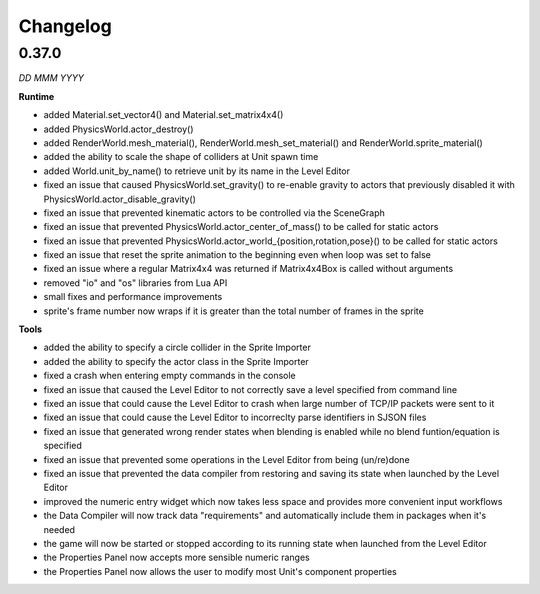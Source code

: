 Changelog
=========

0.37.0
------
*DD MMM YYYY*

**Runtime**

* added Material.set_vector4() and Material.set_matrix4x4()
* added PhysicsWorld.actor_destroy()
* added RenderWorld.mesh_material(), RenderWorld.mesh_set_material() and RenderWorld.sprite_material()
* added the ability to scale the shape of colliders at Unit spawn time
* added World.unit_by_name() to retrieve unit by its name in the Level Editor
* fixed an issue that caused PhysicsWorld.set_gravity() to re-enable gravity to actors that previously disabled it with PhysicsWorld.actor_disable_gravity()
* fixed an issue that prevented kinematic actors to be controlled via the SceneGraph
* fixed an issue that prevented PhysicsWorld.actor_center_of_mass() to be called for static actors
* fixed an issue that prevented PhysicsWorld.actor_world_{position,rotation,pose}() to be called for static actors
* fixed an issue that reset the sprite animation to the beginning even when loop was set to false
* fixed an issue where a regular Matrix4x4 was returned if Matrix4x4Box is called without arguments
* removed "io" and "os" libraries from Lua API
* small fixes and performance improvements
* sprite's frame number now wraps if it is greater than the total number of frames in the sprite

**Tools**

* added the ability to specify a circle collider in the Sprite Importer
* added the ability to specify the actor class in the Sprite Importer
* fixed a crash when entering empty commands in the console
* fixed an issue that caused the Level Editor to not correctly save a level specified from command line
* fixed an issue that could cause the Level Editor to crash when large number of TCP/IP packets were sent to it
* fixed an issue that could cause the Level Editor to incorreclty parse identifiers in SJSON files
* fixed an issue that generated wrong render states when blending is enabled while no blend funtion/equation is specified
* fixed an issue that prevented some operations in the Level Editor from being (un/re)done
* fixed an issue that prevented the data compiler from restoring and saving its state when launched by the Level Editor
* improved the numeric entry widget which now takes less space and provides more convenient input workflows
* the Data Compiler will now track data "requirements" and automatically include them in packages when it's needed
* the game will now be started or stopped according to its running state when launched from the Level Editor
* the Properties Panel now accepts more sensible numeric ranges
* the Properties Panel now allows the user to modify most Unit's component properties
